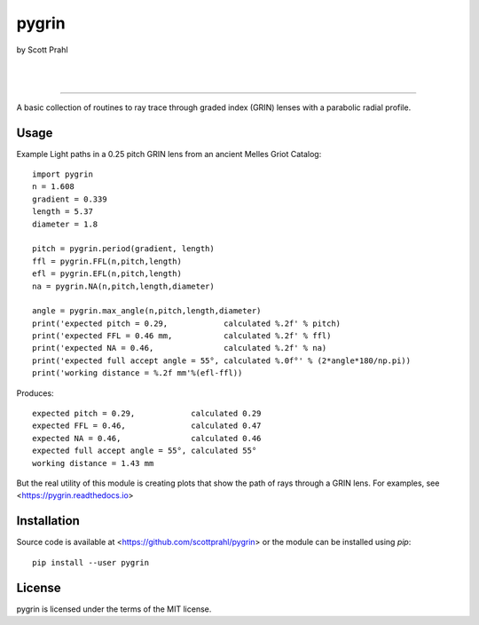 pygrin
======

by Scott Prahl

.. image:: https://img.shields.io/pypi/v/pygrin?logoColor=green
   :target: https://pypi.org/project/pygrin/
   :alt: pypi

.. image:: https://img.shields.io/github/v/tag/scottprahl/pygrin?label=github&color=green
   :target: https://github.com/scottprahl/pygrin
   :alt: github

.. image:: https://img.shields.io/conda/vn/conda-forge/pygrin?label=conda
   :target: https://anaconda.org/conda-forge/pygrin
   :alt: conda

.. image:: https://zenodo.org/badge/122556263.svg
   :target: https://zenodo.org/badge/latestdoi/122556263
   :alt: doi  

|

.. image:: https://img.shields.io/github/license/scottprahl/pygrin
   :target: https://github.com/scottprahl/pygrin/blob/master/LICENSE.txt
   :alt: License

.. image:: https://github.com/scottprahl/pygrin/actions/workflows/test.yaml/badge.svg
   :target: https://github.com/scottprahl/pygrin/actions/workflows/test.yaml
   :alt: Testing

.. image:: https://readthedocs.org/projects/pygrin/badge
   :target: https://pygrin.readthedocs.io
   :alt: Docs

.. image:: https://img.shields.io/pypi/dm/pygrin
   :target: https://pypi.org/project/pygrin/
   :alt: Downloads

|

.. image:: https://mybinder.org/badge_logo.svg
   :target: https://mybinder.org/v2/gh/scottprahl/pygrin/master?filepath=docs
   :alt: Binder
   
.. image:: https://colab.research.google.com/assets/colab-badge.svg
   :target: https://colab.research.google.com/github/scottprahl/pygrin/blob/master
   :alt: Colab

__________

A basic collection of routines to ray trace through graded
index (GRIN) lenses with a parabolic radial profile.

.. image:: https://raw.githubusercontent.com/scottprahl/pygrin/master/docs/pitch.png
   :alt: full pitch lens

Usage
-----

Example Light paths in a 0.25 pitch GRIN lens from an ancient Melles Griot Catalog::

    import pygrin
    n = 1.608 
    gradient = 0.339 
    length = 5.37
    diameter = 1.8
    
    pitch = pygrin.period(gradient, length)
    ffl = pygrin.FFL(n,pitch,length)
    efl = pygrin.EFL(n,pitch,length)
    na = pygrin.NA(n,pitch,length,diameter)

    angle = pygrin.max_angle(n,pitch,length,diameter)
    print('expected pitch = 0.29,            calculated %.2f' % pitch)
    print('expected FFL = 0.46 mm,           calculated %.2f' % ffl)
    print('expected NA = 0.46,               calculated %.2f' % na)
    print('expected full accept angle = 55°, calculated %.0f°' % (2*angle*180/np.pi))
    print('working distance = %.2f mm'%(efl-ffl))

Produces::

    expected pitch = 0.29,            calculated 0.29
    expected FFL = 0.46,              calculated 0.47
    expected NA = 0.46,               calculated 0.46
    expected full accept angle = 55°, calculated 55°
    working distance = 1.43 mm

But the real utility of this module is creating plots that show the path of rays through
a GRIN lens.   For examples, see <https://pygrin.readthedocs.io>

Installation
------------

Source code is available at <https://github.com/scottprahl/pygrin> or the module
can be installed using `pip`::

    pip install --user pygrin

License
-------
pygrin is licensed under the terms of the MIT license.